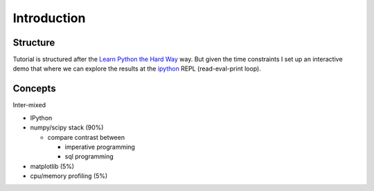 .. _apintro:

************
Introduction
************


Structure
=========
Tutorial is structured after the 
`Learn Python the Hard Way <http://learnpythonthehardway.org>`_ way.
But given the time constraints I set up an interactive demo that where
we can explore the results at the ipython_ REPL (read-eval-print loop).



Concepts
========
Inter-mixed

- IPython

- numpy/scipy stack (90%)

  - compare contrast between

    - imperative programming

    - sql programming

- matplotlib (5%)

- cpu/memory profiling (5%)




.. _ipython: http://ipython.org/

